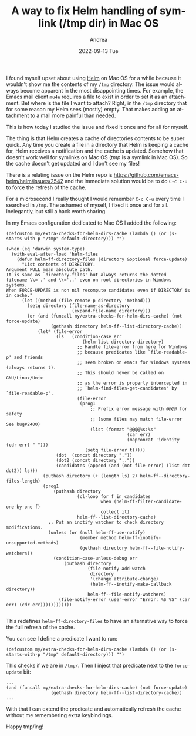 #+TITLE:       A way to fix Helm handling of symlink (/tmp dir) in Mac OS
#+AUTHOR:      Andrea
#+EMAIL:       andrea-dev@hotmail.com
#+DATE:        2022-09-13 Tue
#+URI:         /blog/%y/%m/%d/a-way-to-fix-helm-handling-of-symlink-tmp-dir-in-mac-os
#+KEYWORDS:    emacs
#+TAGS:        emacs
#+LANGUAGE:    en
#+OPTIONS:     H:3 num:nil toc:nil \n:nil ::t |:t ^:nil -:nil f:t *:t <:t
#+DESCRIPTION: A simple hack to avoid refreshing the cache every time

I found myself upset about using [[https://github.com/emacs-helm/helm][Helm]] on Mac OS for a while because it
wouldn't show me the contents of my =/tmp= directory. The issue would
always become apparent in the most disappointing times. For example,
the Emacs mail client =mu4e= requires a file to exist in order to set
it as an attachment. Bet where is the file I want to attach? Right, in
the =/tmp= directory that for some reason my Helm sees (mostly) empty.
That makes adding an attachment to a mail more painful than needed.

This is how today I studied the issue and fixed it once and for all
for myself.

The thing is that Helm creates a cache of directories contents to be
super quick. Any time you create a file in a directory that Helm is
keeping a cache for, Helm receives a notification and the cache is
updated. Somehow that doesn't work well for symlinks on Mac OS (/tmp/
is a symlink in Mac OS). So the cache doesn't get updated and I don't
see my files!

There is a relating issue on the Helm repo is
https://github.com/emacs-helm/helm/issues/2542 and the immediate
solution would be to do =C-c C-u= to force the refresh of the cache.

For a microsecond I really thought I would remember =C-c C-u= every
time I searched in =/tmp=. The ashamed of myself, I fixed it once and
for all. Inelegantly, but still a hack worth sharing.

In my Emacs configuration dedicated to Mac OS I added the following:

#+begin_src elisp :noeval
(defcustom my/extra-checks-for-helm-dirs-cache (lambda () (or (s-starts-with-p "/tmp" default-directory))) "")

(when (eq 'darwin system-type)
  (with-eval-after-load 'helm-files
    (defun helm-ff-directory-files (directory &optional force-update)
      "List contents of DIRECTORY.
Argument FULL mean absolute path.
It is same as `directory-files' but always returns the dotted
filename \\='.' and \\='..' even on root directories in Windows
systems.
When FORCE-UPDATE is non nil recompute candidates even if DIRECTORY is
in cache."
      (let ((method (file-remote-p directory 'method)))
        (setq directory (file-name-as-directory
                         (expand-file-name directory)))
        (or (and (funcall my/extra-checks-for-helm-dirs-cache) (not force-update)
                 (gethash directory helm-ff--list-directory-cache))
            (let* (file-error
                   (ls   (condition-case err
                             (helm-list-directory directory)
                           ;; Handle file-error from here for Windows
                           ;; because predicates like `file-readable-p' and friends
                           ;; seem broken on emacs for Windows systems (always returns t).
                           ;; This should never be called on GNU/Linux/Unix
                           ;; as the error is properly intercepted in
                           ;; `helm-find-files-get-candidates' by `file-readable-p'.
                           (file-error
                            (prog1
                                ;; Prefix error message with @@@@ for safety
                                ;; (some files may match file-error See bug#2400) 
                                (list (format "@@@@%s:%s"
                                              (car err)
                                              (mapconcat 'identity (cdr err) " ")))
                              (setq file-error t)))))
                   (dot  (concat directory "."))
                   (dot2 (concat directory ".."))
                   (candidates (append (and (not file-error) (list dot dot2)) ls)))
              (puthash directory (+ (length ls) 2) helm-ff--directory-files-length)
              (prog1
                  (puthash directory
                           (cl-loop for f in candidates
                                    when (helm-ff-filter-candidate-one-by-one f)
                                    collect it)
                           helm-ff--list-directory-cache)
                ;; Put an inotify watcher to check directory modifications.
                (unless (or (null helm-ff-use-notify)
                            (member method helm-ff-inotify-unsupported-methods)
                            (gethash directory helm-ff--file-notify-watchers))
                  (condition-case-unless-debug err
                      (puthash directory
                               (file-notify-add-watch
                                directory
                                '(change attribute-change)
                                (helm-ff--inotify-make-callback directory))
                               helm-ff--file-notify-watchers)
                    (file-notify-error (user-error "Error: %S %S" (car err) (cdr err))))))))))))

#+end_src

This redefines =helm-ff-directory-files= to have an alternative way to
force the full refresh of the cache.

You can see I define a predicate I want to run:

#+begin_src elisp :noeval
(defcustom my/extra-checks-for-helm-dirs-cache (lambda () (or (s-starts-with-p "/tmp" default-directory))) "")
#+end_src

This checks if we are in =/tmp/=. Then I inject that predicate next to the =force-update= bit:

#+begin_src elisp :noeval
...
(and (funcall my/extra-checks-for-helm-dirs-cache) (not force-update)
                 (gethash directory helm-ff--list-directory-cache))
...
#+end_src

With that I can extend the predicate and automatically refresh the
cache without me remembering extra keybindings.

Happy tmp/ing!
